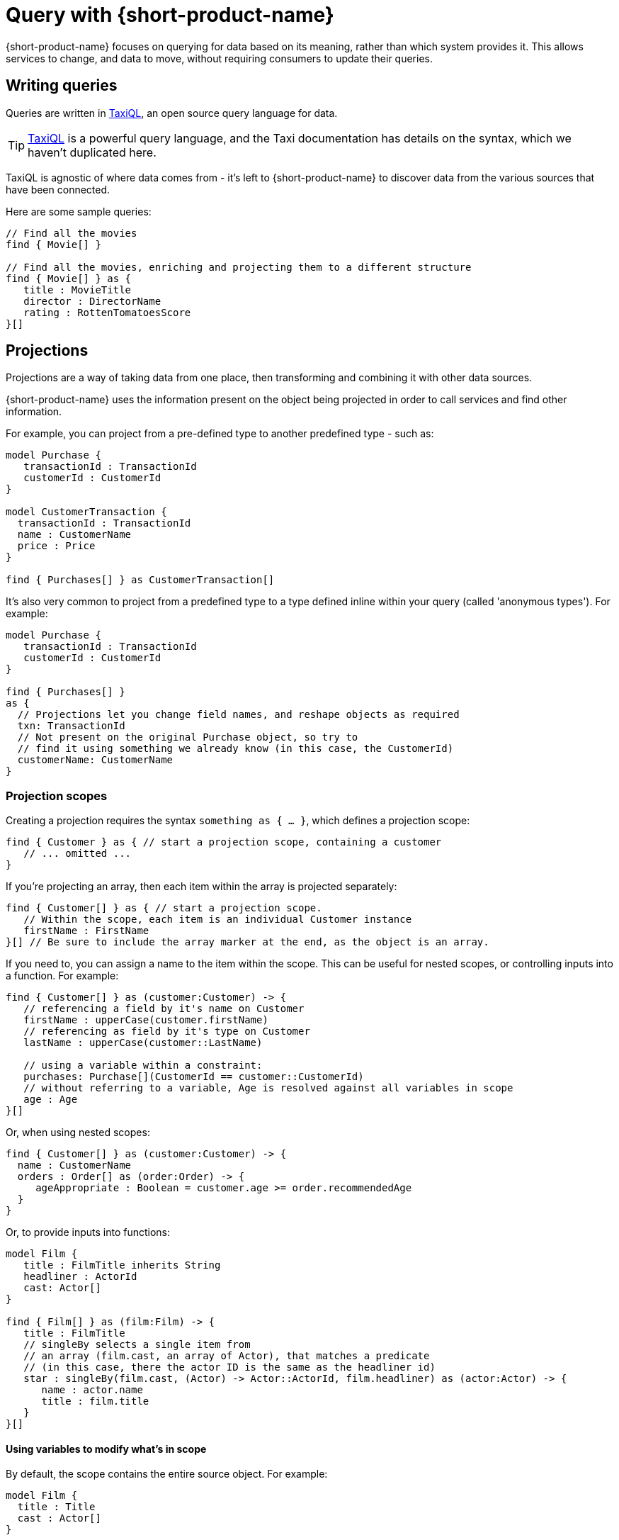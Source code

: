= Query with {short-product-name}
:description: Submitting queries to {short-product-name}'s API to discover data

{short-product-name} focuses on querying for data based on its meaning, rather than which system provides it. This allows services to
change, and data to move, without requiring consumers to update their queries.

////
TODO: replace diagram
![diagram](querying.png)
////

== Writing queries

Queries are written in https://docs.taxilang.org/language-reference/querying-with-taxiql/[TaxiQL], an open source
query language for data.

TIP: https://docs.taxilang.org/language-reference/querying-with-taxiql/[TaxiQL] is a powerful query language, and  the Taxi documentation has details on the syntax, which we haven't duplicated here.

TaxiQL is agnostic of where data comes from - it's left to {short-product-name} to discover data from the various sources that have been connected.

Here are some sample queries:

[,taxi]
----
// Find all the movies
find { Movie[] }

// Find all the movies, enriching and projecting them to a different structure
find { Movie[] } as {
   title : MovieTitle
   director : DirectorName
   rating : RottenTomatoesScore
}[]
----

== Projections

Projections are a way of taking data from one place, then transforming and combining it with other data sources.

{short-product-name} uses the information present on the object being projected in order to call services and find other information.

For example, you can project from a pre-defined type to another predefined type - such as:

```taxi
model Purchase {
   transactionId : TransactionId
   customerId : CustomerId
}

model CustomerTransaction {
  transactionId : TransactionId
  name : CustomerName
  price : Price
}

find { Purchases[] } as CustomerTransaction[] 
```

It's also very common to project from a predefined type to a type defined inline within your query
(called 'anonymous types'). For example:

[,taxi]
----
model Purchase {
   transactionId : TransactionId
   customerId : CustomerId
}

find { Purchases[] }
as {
  // Projections let you change field names, and reshape objects as required
  txn: TransactionId
  // Not present on the original Purchase object, so try to
  // find it using something we already know (in this case, the CustomerId)
  customerName: CustomerName
}
----

### Projection scopes
Creating a projection requires the syntax `something as { ... }`, which defines a projection scope:

```taxi
find { Customer } as { // start a projection scope, containing a customer
   // ... omitted ...
}
```

If you're projecting an array, then each item within the array is projected separately:

```taxi
find { Customer[] } as { // start a projection scope. 
   // Within the scope, each item is an individual Customer instance
   firstName : FirstName
}[] // Be sure to include the array marker at the end, as the object is an array.
```

If you need to, you can assign a name to the item within the scope. This can be useful 
for nested scopes, or controlling inputs into a function. For example:

```taxi
find { Customer[] } as (customer:Customer) -> {
   // referencing a field by it's name on Customer
   firstName : upperCase(customer.firstName)
   // referencing as field by it's type on Customer
   lastName : upperCase(customer::LastName)

   // using a variable within a constraint:
   purchases: Purchase[](CustomerId == customer::CustomerId)
   // without referring to a variable, Age is resolved against all variables in scope
   age : Age  
}[]
```

Or, when using nested scopes:

```taxi
find { Customer[] } as (customer:Customer) -> {
  name : CustomerName
  orders : Order[] as (order:Order) -> {
     ageAppropriate : Boolean = customer.age >= order.recommendedAge
  }
}
```

Or, to provide inputs into functions:

```taxi
model Film {
   title : FilmTitle inherits String
   headliner : ActorId
   cast: Actor[]
}

find { Film[] } as (film:Film) -> {
   title : FilmTitle
   // singleBy selects a single item from
   // an array (film.cast, an array of Actor), that matches a predicate
   // (in this case, there the actor ID is the same as the headliner id)
   star : singleBy(film.cast, (Actor) -> Actor::ActorId, film.headliner) as (actor:Actor) -> {
      name : actor.name
      title : film.title
   }
}[]
```

#### Using variables to modify what's in scope
By default, the scope contains the entire source object. For example:

```taxi
model Film {
  title : Title
  cast : Actor[]
}

find { Film } as { 
   // this scope contains an entire film record
}
```

You can modify this by specifying the type of the variable in scope:

```taxi
find { Film } as (Actor[]) -> { // note that film has been removed from the scope...
  title : Title //... therefore title isn't knowable -- this field will return null
  actorName : ActorName
}[]
```

You can also use functions to further reduce the scope:

```taxi
find { Film } as (first(Actor[])) -> {
   // Now, the scope only contains a single actor
   headliner : ActorName
} //  We're not projecting an array anymore, so no aray marker here
```

Finally, if the data defined in the scope isn't available on the source,
{short-product-name} triggers a query to find it. For example:

```taxi
// Define a few models
model Film {
   id : FilmId inherits Int
   title : Title inherits String
}
model Actor {
   name : ActorName inherits String
}
model Cast {
   actors : Actor[]
}

// And some services that return them
service Films {
   operation getFilm():Film
   operation getCast(FilmId):Cast
}


// Here's a query:
find { Film } as (Actor[]) -> {
  actorName : Name
  filmTitle : Title // should be null, as it's out-of-scope on Actor
}[]
```

In the above query:

 * `getFilm()` is called, to fetch the `Film`
 * The projection requests an `Actor[]` in the scope, which isn't available, so...
 ** A call to `getCast()` is made, passing the `FilmId` to fetch the `Actor[]`
 ** Because it's an array, each `Actor` within the array of `Actor[]` is projected individually
 ** `actorName` is read from the `name` field on `Actor`, because the requested field asks for the type `Name`
 ** `filmTitle` is out-of-scope, so returned as null

#### Declaring multiple variables in scope

In the previous example, we saw that `filmTitle` was returned as null, because
the `Film` was removed from scope.

To run the same query with `Film` in scope, simply add it to the projection:

```taxi
find { Film } as (Film, Actor[]) -> {
  actorName : Name
  filmTitle : Title // Title is now discoverable, as Film is in scope
}[]
```

=== Data discovery rules

When projecting, {short-product-name} will use information present on the source object to discover data
on the target object.

Data can be fetched from a single operation that returns the value, or by invoking a chain
of operations to return the value.

==== Operations with @Id fields on return types

If the result of an operation is an object that exposes an `@Id` field, then only operations which accept that `@Id` field as
an input will be called. For example:

[,taxi]
----
model Customer {
  @Id customerId : CustomerId
  name : CustomerName
}

service CustomerService {
   // Can be called when projecting, because
   // Person has an @Id of type PersonId
   findCustomer(CustomerId):Customer

   // Cannot be called when projecting, because
   // Customer has an @Id, and it isn't CustomerName
   findCustomerByName(CustomerName):Customer
}
----

==== Operations without @Id fields on return types

If the result of an operation is an object that _does not_ expose an `@Id` field, then it can be called with
any information available.

=== Filling in nulls

By default, if a service returns a null value, {short-product-name} will accept it 'as is'.

However, if a query annotates a field on a projection type with `@FirstNotEmpty`, {short-product-name} will
attempt to populate values by invoking operations to populate the missing values.

{short-product-name} will execute a search using the other values present on the entity being projected as potential
inputs to operations, and build a path to populate the missing values.

Operations are invoked following the standard <<data-discovery-rules,Data Discovery Rules>>.

== Understanding caching in {short-product-name}

By default, {short-product-name} does not maintain a long-lived cache between operations,
but you can xref:describing-data-sources:caching.adoc[add one] by configuring an external cache, such as Hazelcast.

Without an external cache, {short-product-name} caches operation calls for the lifetime of a query. This prevents the same operation
being invoked repeatedly while projecting multiple rows in a result.

When caching, responses are cached for a given operation and set of inputs.  If an operation is invoked with
different parameters, the cache is not used.

Operations that return an array of results and which return more than 10 values, will not have their responses cached.

// AUTHORS NOTE - Marty says that if we want this as a configurable parameter, just let him know and Orbital can expose it. In the meantime, I've commented this bit out: 
// (This is not currently configurable, but https://support.hazelcast.com/s/[contact Hazelcast Support] if you need to configure this).

== Recovering from failure

If an operation returns an error while {short-product-name} is attempting to execute a query, then it
is excluded from being invoked with the same parameters again.  This exclusion is
scoped to the query only, and expires at the end of the query.

After excluding the operation, {short-product-name} will attempt to find another path to return the
value being discovered.

== Expressions in queries

Taxi allows the definition of expressions on both https://docs.taxilang.org/language-reference/advanced-types/#expression-types[types] and https://docs.taxilang.org/language-reference/advanced-types/#expression-on-fields[fields], but doesn't
provide an evaluation engine - that's where {short-product-name} comes in.

Typically, expressions are used in a projection within a query.

You can also use them on a model to expose derived information when a model is parsed by {short-product-name} (e.g., when
returned from a service), but that's less common.  So, while this documentation focuses on query projections,
you can do everything here on a model too.

=== Writing an expression in a projection

Expressions can be defined in the fields of a projected result from a query:

[,taxi]
----
find { Flights[] }
as {
  flightNumber : FlightNumber
  totalSeatsAvailable : TotalSeats
  soldSeats : SoldSeats
  remainingSeats : Int = (this.totalSeatsAvailable - this.soldSeats)
}
----

Expressions can be defined in two ways: on a field, or on a type.

==== Expressions on a field

[,taxi]
----
// Expression types on a field:
find { Flights[] }
as {
  flightNumber : FlightNumber
  totalSeatsAvailable : TotalSeats
  soldSeats : SoldSeats
  // field expressions can be defined EITHER using field references...
  remainingSeats : Int = (this.totalSeatsAvailable - this.soldSeats)
  // ...or type references...
  remainingSeats : Int = (TotalSeats - SoldSeats)
}
----

==== Expressions on a type

To encapsulate common expressions, you can define a type with the expression:

[,taxi]
----
// Expression type:
type RemainingSeats = TotalSeats - SoldSeats

// Which is then used on a projection:
find { Flights[] }
as {
  flightNumber : FlightNumber
  totalSeatsAvailable : TotalSeats
  soldSeats : SoldSeats
  remainingSeats : RemainingSeats
}
----

Unlike field expressions, type expressions cannot use field names, and can only reference other types.

==== How {short-product-name} discovers values to evaluate expressions

When {short-product-name} is evaluating an expression, it first looks on the source object being projected
for the input values into the expression.

If any inputs are not available, then {short-product-name} will perform a search using the current data available on
the source object in an attempt to look up the value.

== Submitting queries

Generally, developers will use the UI to write and test their queries, then
integrate using {short-product-name}'s REST API.

=== REST API

Queries to {short-product-name} are submitted to the `/api/taxiql` endpoint:

----
curl 'http://localhost:9021/api/taxiql' \
  -H 'Content-Type: application/taxiql' \
  --data-raw 'find { Movie[] }'
----

==== A word about content type

Strictly speaking, the content type for TaxiQL queries is `application/taxiql`. However, the {short-product-name} server will accept
TaxiQL queries with any of the following content types headers:

* `Content-Type: application/json`
* `Content-Type: application/taxiql`
* `Content-Type: text/plain`

This is to allow broad compatability with clients.

=== Large queries with server-sent events

Running large queries can result in out-of-memory errors if {short-product-name} is holding the result set in memory.

To address this, {short-product-name} supports pushing results over server-sent events. To consume a query as a server-sent event, set
the `Accept` header to `text/event-stream`:

----
curl 'http://localhost:9021/api/taxiql' \
  -H 'Accept: text/event-stream' \
  -H 'Content-Type: application/taxiql' \
  --data-raw 'find { Movie[] }'
----

Results are pushed out from {short-product-name} as they are available.

=== Including type metadata in responses

{short-product-name} can include type metadata in the responses being sent back.

To enable this, append  `?resultMode=TYPED` to the API call:

----
curl 'http://localhost:9021/api/taxiql?resultMode=TYPED' \
  -H 'Accept: text/event-stream' \
  -H 'Content-Type: application/taxiql' \
  --data-raw 'find { Movie[] }'
----

== Defining output formats

By default, {short-product-name} serves results to queries as JSON.

This can be configured to customize the result format.

=== With Accept headers

The following Accept headers are supported:

|===
| Header | Result type

| `application/json`
| JSON

| `application/csv`
| CSV

| `text/event-stream`
| JSON with server-sent events
|===

== Controlling output formats

By default, data is written in JSON format.
However, this can be controlled by placing an annotation on the model
defining the output of a query.

For example:

[,taxi]
----
import flow.formats.Csv

@Csv(delimiter = "|", nullValue = "NULL")

model Person {
   firstName : FirstName inherits String
   lastName : LastName inherits String
   age : Age inherits Int
}

// Query:
// Response type (Person) contains a CSV format defined,
// which will be considered when writing responses.
find { Customer[] }
as { Person[] }
----

The following formats are supported:

* xref:data-formats:csv.adoc[CSV]
* xref:data-formats:xml.adoc[XML]
* xref:data-formats:protobuf.adoc[Protobuf]
* xref:data-formats:avro.adoc[Avro]

